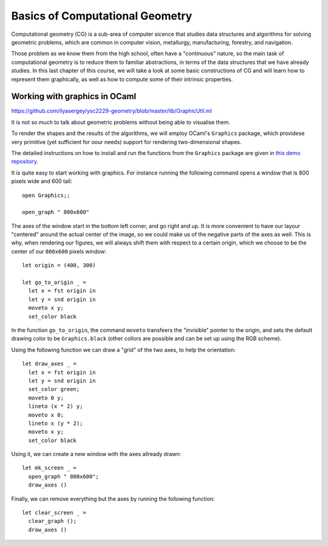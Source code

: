 .. -*- mode: rst -*-

.. _geometry:

Basics of Computational Geometry
================================

Computational geometry (CG) is a sub-area of computer sicence that studies data structures and algorithms for solving geometric problems, which are common in computer vision, metallurgy, manufacturing, forestry, and navigation.

Those problem as we know them from the high school, often have a "continuous" nature, so the main task of computational geometry is to reduce them to familiar abstractions, in terms of the data structures that we have already studies. In this last chapter of this course, we will take a look at some basic constructions of CG and will learn how to represent them graphically, as well as how to compute some of their intrinsic properties.

Working with graphics in OCaml
------------------------------

https://github.com/ilyasergey/ysc2229-geometry/blob/master/lib/GraphicUtil.ml

It is not so much to talk about geometric problems without being able to visualise them. 

To render the shapes and the results of the algorithms, we will employ OCaml's ``Graphics`` package, which providese very primitive (yet sufficient for oour needs) support for rendering two-dimensional shapes. 

The detailed instructions on how to install and run the functions from the ``Graphics`` package are given in `this demo repository <https://github.com/ilyasergey/ocaml-graphics-demo>`_.

It is quite easy to start working with graphics. For instance running the following command opens a window that is 800 pixels wide and 600 tall::

 open Graphics;;

 open_graph " 800x600" 

The axes of the window start in the bottom left corner, and go right and up. It is more convenient to have our layour "centered" around the actual center of the image, so we could make us of the negative parts of the axes as well. This is why, when rendering our figures, we will always shift them with respect to a certain origin, which we choose to be the center of our ``800x600`` pixels window::

 let origin = (400, 300)

 let go_to_origin _ =
   let x = fst origin in
   let y = snd origin in
   moveto x y;
   set_color black

In the function ``go_to_origin``, the command ``moveto`` transfeers the "invisible" pointer to the origin, and sets the default drawing color to be ``Graphics.black`` (other collors are possible and can be set up using the RGB scheme).

Using the following function we can draw a "grid" of the two axes, to help the orientation::

 let draw_axes _ =
   let x = fst origin in
   let y = snd origin in
   set_color green;
   moveto 0 y;
   lineto (x * 2) y;
   moveto x 0;
   lineto x (y * 2);
   moveto x y;
   set_color black

Using it, we can create a new window with the axes allready drawn::

 let mk_screen _ = 
   open_graph " 800x600";
   draw_axes ()

.. image:: ../resources/cg01.png
   :width: 700px
   :align: center


Finally, we can remove everything but the axes by running the following function::
    
 let clear_screen _ =
   clear_graph ();
   draw_axes ()
